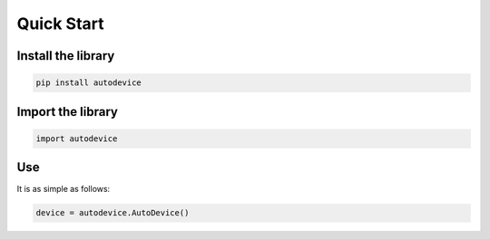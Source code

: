 ===========
Quick Start
===========

Install the library
-------------------

.. code-block:: shell

   pip install autodevice


Import the library
------------------

.. code-block:: python

   import autodevice


Use
---
It is as simple as follows:

.. code-block:: python

   device = autodevice.AutoDevice()
